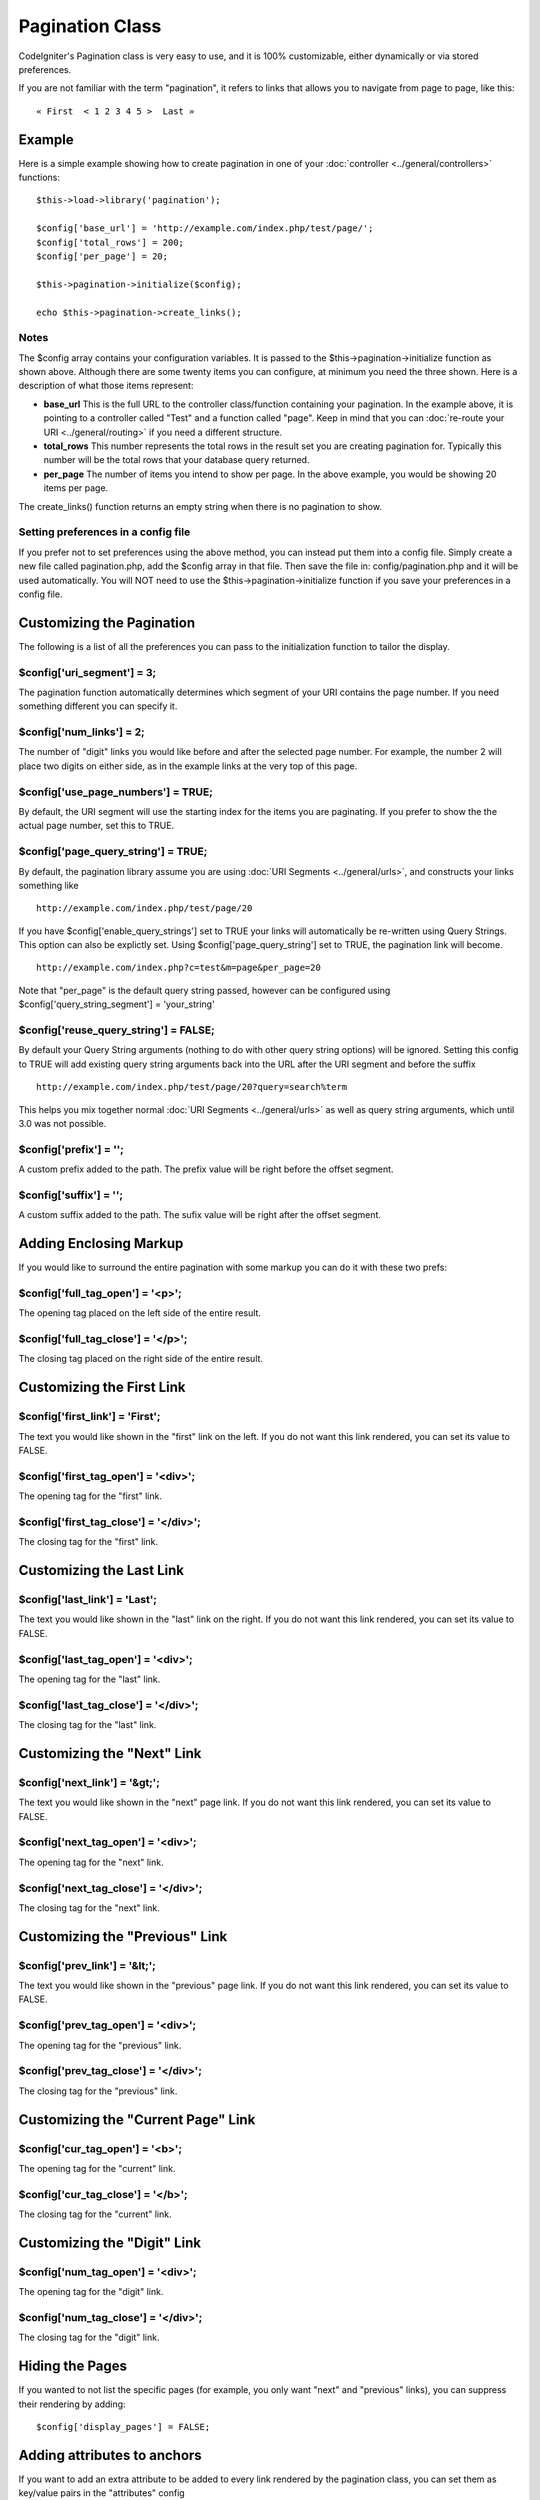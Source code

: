 ################
Pagination Class
################

CodeIgniter's Pagination class is very easy to use, and it is 100%
customizable, either dynamically or via stored preferences.

If you are not familiar with the term "pagination", it refers to links
that allows you to navigate from page to page, like this::

	« First  < 1 2 3 4 5 >  Last »

*******
Example
*******

Here is a simple example showing how to create pagination in one of your
:doc:`controller <../general/controllers>` functions::

	$this->load->library('pagination');

	$config['base_url'] = 'http://example.com/index.php/test/page/';
	$config['total_rows'] = 200;
	$config['per_page'] = 20;

	$this->pagination->initialize($config);

	echo $this->pagination->create_links();

Notes
=====

The $config array contains your configuration variables. It is passed to
the $this->pagination->initialize function as shown above. Although
there are some twenty items you can configure, at minimum you need the
three shown. Here is a description of what those items represent:

-  **base_url** This is the full URL to the controller class/function
   containing your pagination. In the example above, it is pointing to a
   controller called "Test" and a function called "page". Keep in mind
   that you can :doc:`re-route your URI <../general/routing>` if you
   need a different structure.
-  **total_rows** This number represents the total rows in the result
   set you are creating pagination for. Typically this number will be
   the total rows that your database query returned.
-  **per_page** The number of items you intend to show per page. In the
   above example, you would be showing 20 items per page.

The create_links() function returns an empty string when there is no
pagination to show.

Setting preferences in a config file
====================================

If you prefer not to set preferences using the above method, you can
instead put them into a config file. Simply create a new file called
pagination.php, add the $config array in that file. Then save the file
in: config/pagination.php and it will be used automatically. You will
NOT need to use the $this->pagination->initialize function if you save
your preferences in a config file.

**************************
Customizing the Pagination
**************************

The following is a list of all the preferences you can pass to the
initialization function to tailor the display.

$config['uri_segment'] = 3;
============================

The pagination function automatically determines which segment of your
URI contains the page number. If you need something different you can
specify it.

$config['num_links'] = 2;
==========================

The number of "digit" links you would like before and after the selected
page number. For example, the number 2 will place two digits on either
side, as in the example links at the very top of this page.

$config['use_page_numbers'] = TRUE;
==================================

By default, the URI segment will use the starting index for the items
you are paginating. If you prefer to show the the actual page number,
set this to TRUE.

$config['page_query_string'] = TRUE;
====================================

By default, the pagination library assume you are using :doc:`URI
Segments <../general/urls>`, and constructs your links something
like

::

	http://example.com/index.php/test/page/20


If you have $config['enable_query_strings'] set to TRUE your links
will automatically be re-written using Query Strings. This option can
also be explictly set. Using $config['page_query_string'] set to TRUE,
the pagination link will become.

::

	http://example.com/index.php?c=test&m=page&per_page=20


Note that "per_page" is the default query string passed, however can be
configured using $config['query_string_segment'] = 'your_string'

$config['reuse_query_string'] = FALSE;
======================================

By default your Query String arguments (nothing to do with other
query string options) will be ignored. Setting this config to
TRUE will add existing query string arguments back into the
URL after the URI segment and before the suffix

::

	http://example.com/index.php/test/page/20?query=search%term

This helps you mix together normal :doc:`URI Segments <../general/urls>`
as well as query string arguments, which until 3.0 was not possible.

$config['prefix'] = '';
==================================

A custom prefix added to the path. The prefix value will be right before
the offset segment.

$config['suffix'] = '';
==================================

A custom suffix added to the path. The sufix value will be right after
the offset segment.

***********************
Adding Enclosing Markup
***********************

If you would like to surround the entire pagination with some markup you
can do it with these two prefs:

$config['full_tag_open'] = '<p>';
===================================

The opening tag placed on the left side of the entire result.

$config['full_tag_close'] = '</p>';
=====================================

The closing tag placed on the right side of the entire result.

**************************
Customizing the First Link
**************************

$config['first_link'] = 'First';
=================================

The text you would like shown in the "first" link on the left. If you do
not want this link rendered, you can set its value to FALSE.

$config['first_tag_open'] = '<div>';
======================================

The opening tag for the "first" link.

$config['first_tag_close'] = '</div>';
========================================

The closing tag for the "first" link.

*************************
Customizing the Last Link
*************************

$config['last_link'] = 'Last';
===============================

The text you would like shown in the "last" link on the right. If you do
not want this link rendered, you can set its value to FALSE.

$config['last_tag_open'] = '<div>';
=====================================

The opening tag for the "last" link.

$config['last_tag_close'] = '</div>';
=======================================

The closing tag for the "last" link.

***************************
Customizing the "Next" Link
***************************

$config['next_link'] = '&gt;';
===============================

The text you would like shown in the "next" page link. If you do not
want this link rendered, you can set its value to FALSE.

$config['next_tag_open'] = '<div>';
=====================================

The opening tag for the "next" link.

$config['next_tag_close'] = '</div>';
=======================================

The closing tag for the "next" link.

*******************************
Customizing the "Previous" Link
*******************************

$config['prev_link'] = '&lt;';
===============================

The text you would like shown in the "previous" page link. If you do not
want this link rendered, you can set its value to FALSE.

$config['prev_tag_open'] = '<div>';
=====================================

The opening tag for the "previous" link.

$config['prev_tag_close'] = '</div>';
=======================================

The closing tag for the "previous" link.

***********************************
Customizing the "Current Page" Link
***********************************

$config['cur_tag_open'] = '<b>';
==================================

The opening tag for the "current" link.

$config['cur_tag_close'] = '</b>';
====================================

The closing tag for the "current" link.

****************************
Customizing the "Digit" Link
****************************

$config['num_tag_open'] = '<div>';
====================================

The opening tag for the "digit" link.

$config['num_tag_close'] = '</div>';
======================================

The closing tag for the "digit" link.

****************
Hiding the Pages
****************

If you wanted to not list the specific pages (for example, you only want
"next" and "previous" links), you can suppress their rendering by
adding::

	 $config['display_pages'] = FALSE;

****************************
Adding attributes to anchors
****************************

If you want to add an extra attribute to be added to every link rendered
by the pagination class, you can set them as key/value pairs in the
"attributes" config

::

	// Produces: class="myclass"
	$config['attributes'] = array('class' => 'myclass');

.. note:: Usage of the old method of setting classes via "anchor_class"
	is deprecated.

*****************************
Disabling the "rel" attribute
*****************************

By default the rel attribute is dynamically generated and appended to
the appropriate anchors. If for some reason you want to turn it off,
you can pass boolean FALSE as a regular attribute

::

	$config['attributes']['rel'] = FALSE;